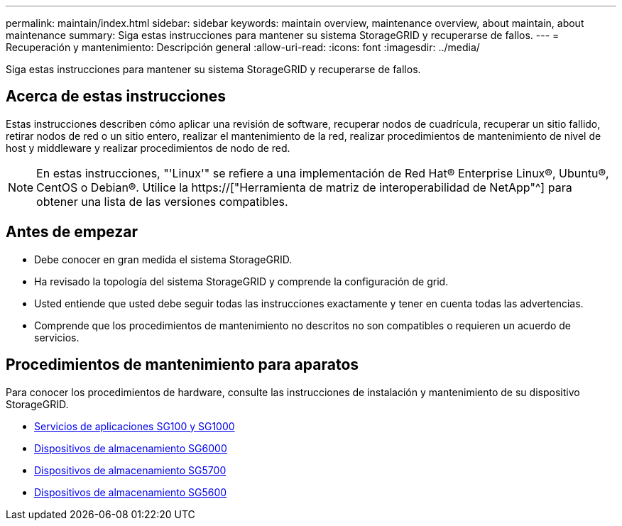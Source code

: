 ---
permalink: maintain/index.html 
sidebar: sidebar 
keywords: maintain overview, maintenance overview, about maintain, about maintenance 
summary: Siga estas instrucciones para mantener su sistema StorageGRID y recuperarse de fallos. 
---
= Recuperación y mantenimiento: Descripción general
:allow-uri-read: 
:icons: font
:imagesdir: ../media/


[role="lead"]
Siga estas instrucciones para mantener su sistema StorageGRID y recuperarse de fallos.



== Acerca de estas instrucciones

Estas instrucciones describen cómo aplicar una revisión de software, recuperar nodos de cuadrícula, recuperar un sitio fallido, retirar nodos de red o un sitio entero, realizar el mantenimiento de la red, realizar procedimientos de mantenimiento de nivel de host y middleware y realizar procedimientos de nodo de red.


NOTE: En estas instrucciones, "'Linux'" se refiere a una implementación de Red Hat® Enterprise Linux®, Ubuntu®, CentOS o Debian®. Utilice la https://["Herramienta de matriz de interoperabilidad de NetApp"^] para obtener una lista de las versiones compatibles.



== Antes de empezar

* Debe conocer en gran medida el sistema StorageGRID.
* Ha revisado la topología del sistema StorageGRID y comprende la configuración de grid.
* Usted entiende que usted debe seguir todas las instrucciones exactamente y tener en cuenta todas las advertencias.
* Comprende que los procedimientos de mantenimiento no descritos no son compatibles o requieren un acuerdo de servicios.




== Procedimientos de mantenimiento para aparatos

Para conocer los procedimientos de hardware, consulte las instrucciones de instalación y mantenimiento de su dispositivo StorageGRID.

* xref:../sg100-1000/index.adoc[Servicios de aplicaciones SG100 y SG1000]
* xref:../sg6000/index.adoc[Dispositivos de almacenamiento SG6000]
* xref:../sg5700/index.adoc[Dispositivos de almacenamiento SG5700]
* xref:../sg5600/index.adoc[Dispositivos de almacenamiento SG5600]

